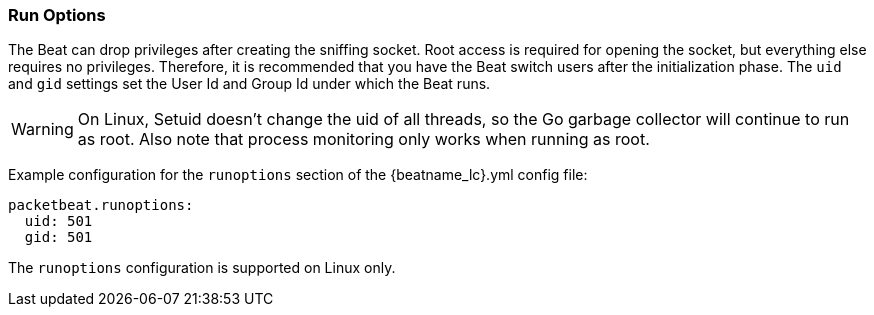 [[configuration-run-options]]
=== Run Options

The Beat can drop privileges after creating the sniffing socket.
Root access is required for opening the socket, but everything else requires no
privileges. Therefore, it is recommended that you have the Beat switch users after
the initialization phase. The `uid` and `gid` settings set the User Id and Group
Id under which the Beat runs.

WARNING: On Linux, Setuid doesn't change the uid of all threads, so the Go
         garbage collector will continue to run as root. Also note that process
         monitoring only works when running as root.

Example configuration for the `runoptions` section of the +{beatname_lc}.yml+ config file:

[source,yaml]
------------------------------------------------------------------------------
packetbeat.runoptions:
  uid: 501
  gid: 501
------------------------------------------------------------------------------

The `runoptions` configuration is supported on Linux only.
